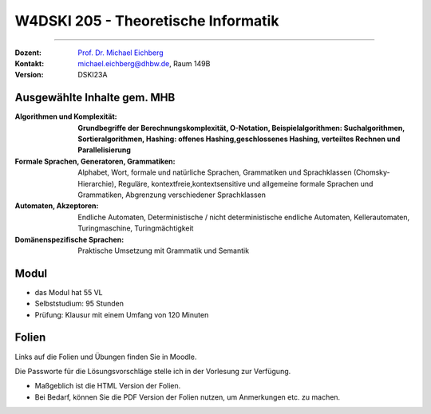 .. meta::
    :version: renaissance 
    :author: Michael Eichberg
    :keywords: "Organisation"
    :description lang=de: Theoretische Informatik
    :id: lecture-w4dski_205-theoretische_informatik
    :first-slide: last-viewed

.. |html-source| source::
    :prefix: https://delors.github.io/
    :suffix: .html
.. |pdf-source| source::
    :prefix: https://delors.github.io/
    :suffix: .html.pdf

.. |at| unicode:: 0x40

.. role:: incremental   
.. role:: eng
.. role:: ger
.. role:: red
.. role:: green
.. role:: the-blue
.. role:: minor
.. role:: obsolete
.. role:: line-above
.. role:: huge
.. role:: xxl

.. role:: raw-html(raw)
   :format: html



W4DSKI 205 - Theoretische Informatik
================================================

----

:Dozent: `Prof. Dr. Michael Eichberg <https://delors.github.io/cv/folien.de.rst.html>`__
:Kontakt: michael.eichberg@dhbw.de, Raum 149B
:Version: DSKI23A



Ausgewählte Inhalte gem. MHB
---------------------------------

.. container:: scrollable

    :Algorithmen und Komplexität: 

        **Grundbegriffe der Berechnungskomplexität, O-Notation,
        Beispielalgorithmen: Suchalgorithmen, Sortieralgorithmen, 
        Hashing: offenes Hashing,geschlossenes Hashing, verteiltes Rechnen und Parallelisierung**
    :Formale Sprachen, Generatoren, Grammatiken: Alphabet, Wort, formale und natürliche
        Sprachen, Grammatiken und Sprachklassen (Chomsky-Hierarchie), Reguläre, kontextfreie,kontextsensitive und allgemeine formale Sprachen und Grammatiken, Abgrenzung verschiedener Sprachklassen
    :Automaten, Akzeptoren: 
        Endliche Automaten, Deterministische / nicht deterministische endliche Automaten, Kellerautomaten, Turingmaschine, Turingmächtigkeit

    :Domänenspezifische Sprachen: Praktische Umsetzung mit Grammatik und Semantik



Modul
------------------------------------------

- das Modul hat 55 VL 
- Selbststudium: 95 Stunden
- Prüfung: Klausur mit einem Umfang von 120 Minuten
    


Folien
------------------------------------------

Links auf die Folien und Übungen finden Sie in Moodle.

Die Passworte für die Lösungsvorschläge stelle ich in der Vorlesung zur Verfügung.

- Maßgeblich ist die HTML Version der Folien. 
- Bei Bedarf, können Sie die PDF Version der Folien nutzen, um Anmerkungen etc. zu machen.
